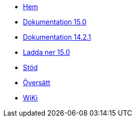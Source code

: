 // all pages are in folders by language, not in the web site directory
:stylesheet: ./css/slint.css
:toc: macro
:toc-title: WiKi
:toclevels: 2
:pdf-themesdir: themes
:pdf-theme: default
[.liens]
--
[.mainmen]
* link:../sv/home.html[Hem]
* link:../sv/HandBook.html[Dokumentation 15.0]
* link:../sv/oldHandBook.html[Dokumentation 14.2.1]
* https://slackware.uk/slint/x86_64/slint-15.0/iso/[Ladda ner 15.0]
* link:../sv/support.html[Stöd]
* link:../doc/translate_slint.html[Översätt]
* link:../sv/wiki.html[WiKi]

[.langmen]
